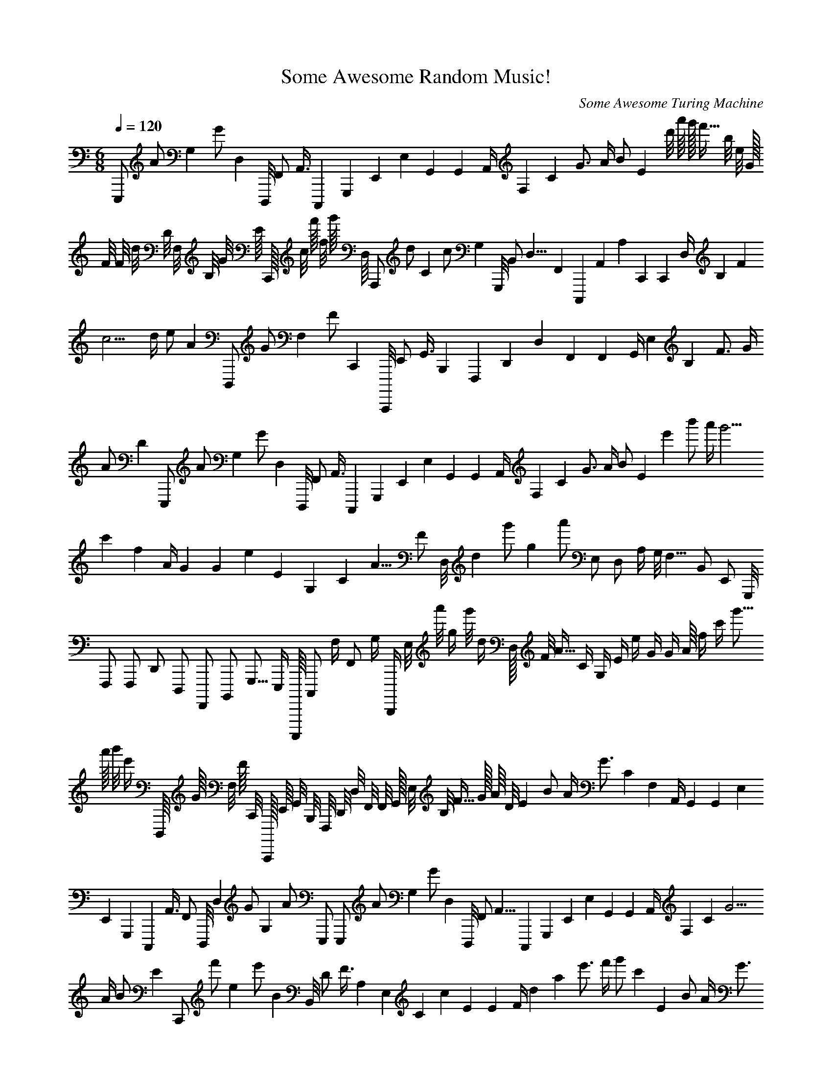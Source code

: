 X: 1
T: Some Awesome Random Music!
C: Some Awesome Turing Machine
M: 6/8
L: 1/4
K: C
Q: 120
E,,,1/2 A1/2 G,1/1 G1/2 D,1/1 D,,,1/8 F,,1/2 A,,3/8 C,,,1/1 G,,,1/1 E,,1/1 E,1/1 G,,1/1 G,,1/1 A,,1/4 F,1/1 C1/1 G3/4 A1/4 B1/2 E1/1 d'1/8 a'1/16 g'1/32 f'9/32 b1/8 e1/8 G1/32 F1/8 F1/8 d1/8 D1/8 F,1/8 B,1/8 G9/64 E1/16 C,,1/64 c1/8 f'1/16 f1/8 g'1/16 D,1/16 A,,,1/2 d1/2 C1/1 c1/2 G,1/1 G,,,1/8 B,,1/2 D,9/8 F,,1/1 C,,,1/1 A,,1/1 A,1/1 C,,1/1 C,,1/1 D,1/4 B,1/1 F1/1 c9/4 d1/4 e1/2 A1/1 D,,,1/2 G1/2 F,1/1 F1/2 C,,1/1 C,,,,1/8 E,,1/2 G,,3/8 B,,,1/1 F,,,1/1 D,,1/1 D,1/1 F,,1/1 F,,1/1 G,,1/4 E,1/1 B,1/1 F3/4 G1/4 A1/2 D1/1 E,,,1/2 A1/2 G,1/1 G1/2 D,1/1 D,,,1/8 F,,1/2 A,,3/8 C,,,1/1 G,,,1/1 E,,1/1 E,1/1 G,,1/1 G,,1/1 A,,1/4 F,1/1 C1/1 G3/4 A1/4 B1/2 E1/1 e'1/1 b'1/2 a'1/4 g'9/4 c'1/1 f1/1 A1/4 G1/1 G1/1 e1/1 E1/1 G,1/1 C1/1 A9/8 F1/2 D,1/8 d1/1 g'1/2 g1/1 a'1/2 E,1/2 D,1/2 A,1/4 G,1/8 F,9/8 B,,1/2 E,,1/2 G,,,1/8 F,,,1/2 F,,,1/2 D,,1/2 D,,,1/2 F,,,,1/2 B,,,,1/2 G,,,9/16 E,,,1/4 C,,,,,1/16 C,,,1/2 F,1/4 F,,1/2 G,1/4 D,,,,1/4 E,1/8 a'1/8 g1/4 g'1/8 d1/4 D,1/32 F1/8 A9/32 C1/4 G,1/4 E1/4 e1/4 G1/4 G1/4 A1/16 f1/4 c'1/4 g'9/16 a'1/16 b'1/8 e'1/4 D,,,1/16 G1/16 F,1/8 F1/16 C,,1/8 C,,,,1/64 E,,1/16 G,,9/64 B,,,1/8 F,,,1/8 D,,1/8 D,1/8 F,,1/8 F,,1/8 G,,1/32 E,1/8 B,1/8 F9/32 G1/32 A1/16 D1/8 E1/1 B1/2 A1/4 G3/4 C1/1 F,1/1 A,,1/4 G,,1/1 G,,1/1 E,1/1 E,,1/1 G,,,1/1 C,,,1/1 A,,3/8 F,,1/2 D,,,1/8 D,1/1 G1/2 G,1/1 A1/2 E,,,1/2 E,,,1/2 A1/2 G,1/1 G1/2 D,1/1 D,,,1/8 F,,1/2 A,,9/8 C,,,1/1 G,,,1/1 E,,1/1 E,1/1 G,,1/1 G,,1/1 A,,1/4 F,1/1 C1/1 G9/4 A1/4 B1/2 E1/1 C,,1/2 f'1/2 e1/1 e'1/2 B1/1 B,,1/8 D1/2 F3/8 A,1/1 E,1/1 C1/1 c1/1 E1/1 E1/1 F1/4 d1/1 a1/1 e'3/4 f'1/4 g'1/2 c'1/1 E1/1 B1/2 A1/4 G3/4 C1/1 F,1/1 A,,1/4 G,,1/1 G,,1/1 E,1/1 E,,1/1 G,,,1/1 C,,,1/1 A,,3/8 F,,1/2 D,,,1/8 D,1/1 G1/2 G,1/1 A1/2 E,,,1/2 E,,,1/2 A1/2 G,1/1 G1/2 D,1/1 D,,,1/8 F,,1/2 A,,9/8 C,,,1/1 G,,,1/1 E,,1/1 E,1/1 G,,1/1 G,,1/1 A,,1/4 F,1/1 C1/1 G9/4 A1/4 B1/2 E1/1 F,,,,1/8 B,1/8 A,,1/4 A,1/8 E,,1/4 E,,,,1/32 G,,,1/8 B,,,9/32 D,,,1/4 A,,,,1/4 F,,,1/4 F,,1/4 A,,,1/4 A,,,1/4 B,,,1/16 G,,1/4 D,1/4 A,9/16 B,1/16 C1/8 F,1/4 c1/1 g1/2 f1/4 e3/4 A1/1 D1/1 F,1/4 E,1/1 E,1/1 C1/1 C,,1/1 E,,1/1 A,,1/1 F,3/8 D,1/2 B,,,1/8 B,1/1 e1/2 E1/1 f1/2 C,,,1/2 E,,,1/8 A1/8 G,1/4 G1/8 D,1/4 D,,,1/32 F,,1/8 A,,9/32 C,,,1/4 G,,,1/4 E,,1/4 E,1/4 G,,1/4 G,,1/4 A,,1/16 F,1/4 C1/4 G9/16 A1/16 B1/8 E1/4 B,,1/2 e'1/2 d1/1 d'1/2 A1/1 A,,1/8 C1/2 E3/8 G,1/1 D,1/1 B,1/1 B1/1 D1/1 D1/1 E1/4 c1/1 g1/1 d'3/4 e'1/4 f'1/2 b1/1 A,1/2 E1/4 D1/8 C9/8 F,1/2 B,,1/2 D,,1/8 C,,,1/2 C,,,1/2 A,,1/2 A,,,1/2 C,,,,1/2 F,,,1/2 D,,9/16 B,,,1/4 G,,,,1/16 G,,1/2 C1/4 C,,1/2 D1/4 A,,,,1/4 C,,,,1/4 F1/4 E,1/2 E1/4 B,,1/2 B,,,,1/16 D,,1/4 F,,9/16 A,,,1/2 E,,,1/2 C,,,1/2 C,,1/2 E,,1/2 E,,1/2 F,,1/8 D,1/2 A,1/2 E9/8 F1/8 G1/4 C1/2 E,,,1/8 A1/8 G,1/4 G1/8 D,1/4 D,,,1/32 F,,1/8 A,,9/32 C,,,1/4 G,,,1/4 E,,1/4 E,1/4 G,,1/4 G,,1/4 A,,1/16 F,1/4 C1/4 G9/16 A1/16 B1/8 E1/4 E,,,1/2 A1/2 G,1/1 G1/2 D,1/1 D,,,1/8 F,,1/2 A,,3/8 C,,,1/1 G,,,1/1 E,,1/1 E,1/1 G,,1/1 G,,1/1 A,,1/4 F,1/1 C1/1 G3/4 A1/4 B1/2 E1/1 E1/2 B1/4 A1/8 G9/8 C1/2 F,1/2 A,,1/8 G,,1/2 G,,1/2 E,1/2 E,,1/2 G,,,1/2 C,,,1/2 A,,9/16 F,,1/4 D,,,1/16 D,1/2 G1/4 G,1/2 A1/4 E,,,1/4 F,,,,1/2 B,1/2 A,,1/1 A,1/2 E,,1/1 E,,,,1/8 G,,,1/2 B,,,9/8 D,,,1/1 A,,,,1/1 F,,,1/1 F,,1/1 A,,,1/1 A,,,1/1 B,,,1/4 G,,1/1 D,1/1 A,9/4 B,1/4 C1/2 F,1/1 E,,,1/2 A1/2 G,1/1 G1/2 D,1/1 D,,,1/8 F,,1/2 A,,3/8 C,,,1/1 G,,,1/1 E,,1/1 E,1/1 G,,1/1 G,,1/1 A,,1/4 F,1/1 C1/1 G3/4 A1/4 B1/2 E1/1 E,,,1/2 A1/2 G,1/1 G1/2 D,1/1 D,,,1/8 F,,1/2 A,,3/8 C,,,1/1 G,,,1/1 E,,1/1 E,1/1 G,,1/1 G,,1/1 A,,1/4 F,1/1 C1/1 G3/4 A1/4 B1/2 E1/1 E,,,1/2 A1/2 G,1/1 G1/2 D,1/1 D,,,1/8 F,,1/2 A,,3/8 C,,,1/1 G,,,1/1 E,,1/1 E,1/1 G,,1/1 G,,1/1 A,,1/4 F,1/1 C1/1 G3/4 A1/4 B1/2 E1/1 E1/1 B1/2 A1/4 G3/4 C1/1 F,1/1 A,,1/4 G,,1/1 G,,1/1 E,1/1 E,,1/1 G,,,1/1 C,,,1/1 A,,3/8 F,,1/2 D,,,1/8 D,1/1 G1/2 G,1/1 A1/2 E,,,1/2 E,,,1/2 A1/2 G,1/1 G1/2 D,1/1 D,,,1/8 F,,1/2 A,,3/8 C,,,1/1 G,,,1/1 E,,1/1 E,1/1 G,,1/1 G,,1/1 A,,1/4 F,1/1 C1/1 G3/4 A1/4 B1/2 E1/1 E1/1 B1/2 A1/4 G3/4 C1/1 F,1/1 A,,1/4 G,,1/1 G,,1/1 E,1/1 E,,1/1 G,,,1/1 C,,,1/1 A,,3/8 F,,1/2 D,,,1/8 D,1/1 G1/2 G,1/1 A1/2 E,,,1/2 E1/1 B1/2 A1/4 G3/4 C1/1 F,1/1 A,,1/4 G,,1/1 G,,1/1 E,1/1 E,,1/1 G,,,1/1 C,,,1/1 A,,3/8 F,,1/2 D,,,1/8 D,1/1 G1/2 G,1/1 A1/2 E,,,1/2 C,,1/1 G,1/2 F,1/4 E,3/4 A,,1/1 D,,1/1 F,,,1/4 E,,,1/1 E,,,1/1 C,,,1/1 C,,,,1/1 E,,,,1/1 A,,,,1/1 F,,,3/8 D,,,1/2 B,,,,,1/8 B,,,1/1 E,1/2 E,,1/1 F,1/2 C,,,,,1/2 E1/1 B1/2 A1/4 G9/4 C1/1 F,1/1 A,,1/4 G,,1/1 G,,1/1 E,1/1 E,,1/1 G,,,1/1 C,,,1/1 A,,9/8 F,,1/2 D,,,1/8 D,1/1 G1/2 G,1/1 A1/2 E,,,1/2 D1/1 A1/2 G1/4 F9/4 B,1/1 E,1/1 G,,1/4 F,,1/1 F,,1/1 D,1/1 D,,1/1 F,,,1/1 B,,,1/1 G,,9/8 E,,1/2 C,,,,1/8 C,,1/1 F1/2 F,1/1 G1/2 D,,,1/2 E1/1 B1/2 A1/4 G3/4 C1/1 F,1/1 A,,1/4 G,,1/1 G,,1/1 E,1/1 E,,1/1 G,,,1/1 C,,,1/1 A,,3/8 F,,1/2 D,,,1/8 D,1/1 G1/2 G,1/1 A1/2 E,,,1/2 F,,1/2 C,,1/4 B,,1/8 A,,9/8 D,,1/2 G,,,1/2 B,,,,1/8 A,,,,1/2 A,,,,1/2 F,,,1/2 F,,,,1/2 A,,,,,1/2 D,,,,1/2 B,,,,9/16 G,,,,1/4 E,,,,,1/16 E,,,1/2 A,,1/4 A,,,1/2 B,,1/4 F,,,,,1/4 A1/1 e1/2 d1/4 c3/4 F1/1 B,1/1 D,1/4 C,,1/1 C,,1/1 A,1/1 A,,1/1 C,,,1/1 F,,1/1 D,3/8 B,,1/2 G,,,1/8 G,1/1 c1/2 C1/1 d1/2 A,,,1/2 E1/1 B1/2 A1/4 G3/4 C1/1 F,1/1 A,,1/4 G,,1/1 G,,1/1 E,1/1 E,,1/1 G,,,1/1 C,,,1/1 A,,3/8 F,,1/2 D,,,1/8 D,1/1 G1/2 G,1/1 A1/2 E,,,1/2 B,,1/1 F,1/2 E,1/4 D,3/4 G,,1/1 C,,,1/1 E,,,1/4 D,,,1/1 D,,,1/1 B,,,1/1 B,,,,1/1 D,,,,1/1 G,,,,1/1 E,,,3/8 C,,,,1/2 A,,,,,1/8 A,,,1/1 D,1/2 D,,1/1 E,1/2 B,,,,,1/2 E,,1/2 a1/2 G1/1 g1/2 D1/1 D,,1/8 F,1/2 A,9/8 C,,1/1 G,,1/1 E,1/1 E1/1 G,1/1 G,1/1 A,1/4 F1/1 c1/1 g9/4 a1/4 b1/2 e1/1 e1/1 b1/2 a1/4 g3/4 c1/1 F1/1 A,1/4 G,1/1 G,1/1 E1/1 E,1/1 G,,1/1 C,,1/1 A,3/8 F,1/2 D,,1/8 D1/1 g1/2 G1/1 a1/2 E,,1/2 A1/4 e1/8 d1/16 c9/16 F1/4 B,1/4 D,1/16 C,,1/4 C,,1/4 A,1/4 A,,1/4 C,,,1/4 F,,1/4 D,9/32 B,,1/8 G,,,1/32 G,1/4 c1/8 C1/4 d1/8 A,,,1/8 E,,,1/2 A1/2 G,1/1 G1/2 D,1/1 D,,,1/8 F,,1/2 A,,3/8 C,,,1/1 G,,,1/1 E,,1/1 E,1/1 G,,1/1 G,,1/1 A,,1/4 F,1/1 C1/1 G3/4 A1/4 B1/2 E1/1 E,,,1/8 A1/8 G,1/4 G1/8 D,1/4 D,,,1/32 F,,1/8 A,,9/32 C,,,1/4 G,,,1/4 E,,1/4 E,1/4 G,,1/4 G,,1/4 A,,1/16 F,1/4 C1/4 G9/16 A1/16 B1/8 E1/4 A,,1/2 d'1/2 c1/1 c'1/2 G1/1 G,,1/8 B,1/2 D9/8 F,1/1 C,,1/1 A,1/1 A1/1 C1/1 C1/1 D1/4 B1/1 f1/1 c'9/4 d'1/4 e'1/2 a1/1 G,,,,1/4 C1/4 B,,1/2 B,1/4 F,,1/2 F,,,,1/16 A,,,1/4 C,,,9/16 E,,,1/2 B,,,,1/2 G,,,1/2 G,,1/2 B,,,1/2 B,,,1/2 C,,,1/8 A,,1/2 E,1/2 B,9/8 C1/8 D1/4 G,1/2 F,,,,,1/2 B,,1/2 A,,,1/1 A,,1/2 E,,,1/1 E,,,,,1/8 G,,,,1/2 B,,,,9/8 D,,,,1/1 A,,,,,1/1 F,,,,1/1 F,,,1/1 A,,,,1/1 A,,,,1/1 B,,,,1/4 G,,,1/1 D,,1/1 A,,9/4 B,,1/4 C,,1/2 F,,1/1 D,,,,1/2 G,1/2 F,,1/1 F,1/2 C,,,1/1 C,,,,,1/8 E,,,1/2 G,,,3/8 B,,,,1/1 F,,,,1/1 D,,,1/1 D,,1/1 F,,,1/1 F,,,1/1 G,,,1/4 E,,1/1 B,,1/1 F,3/4 G,1/4 A,1/2 D,1/1 E,,,1/2 A1/2 G,1/1 G1/2 D,1/1 D,,,1/8 F,,1/2 A,,3/8 C,,,1/1 G,,,1/1 E,,1/1 E,1/1 G,,1/1 G,,1/1 A,,1/4 F,1/1 C1/1 G3/4 A1/4 B1/2 E1/1 A,,,,,1/2 D,1/2 C,,,1/1 C,,1/2 G,,,1/1 G,,,,,1/8 B,,,,1/2 D,,,3/8 F,,,,1/1 C,,,,,1/1 A,,,,1/1 A,,,1/1 C,,,,1/1 C,,,,1/1 D,,,1/4 B,,,1/1 F,,1/1 C,,3/4 D,1/4 E,1/2 A,,1/1 F,,,,1/2 B,1/2 A,,1/1 A,1/2 E,,1/1 E,,,,1/8 G,,,1/2 B,,,3/8 D,,,1/1 A,,,,1/1 F,,,1/1 F,,1/1 A,,,1/1 A,,,1/1 B,,,1/4 G,,1/1 D,1/1 A,3/4 B,1/4 C1/2 F,1/1 E,,,1/2 A1/2 G,1/1 G1/2 D,1/1 D,,,1/8 F,,1/2 A,,9/8 C,,,1/1 G,,,1/1 E,,1/1 E,1/1 G,,1/1 G,,1/1 A,,1/4 F,1/1 C1/1 G9/4 A1/4 B1/2 E1/1 E,,,1/16 A1/16 G,1/8 G1/16 D,1/8 D,,,1/64 F,,1/16 A,,9/64 C,,,1/8 G,,,1/8 E,,1/8 E,1/8 G,,1/8 G,,1/8 A,,1/32 F,1/8 C1/8 G9/32 A1/32 B1/16 E1/8 C,,1/1 G,1/2 F,1/4 E,3/4 A,,1/1 D,,1/1 F,,,1/4 E,,,1/1 E,,,1/1 C,,,1/1 C,,,,1/1 E,,,,1/1 A,,,,1/1 F,,,3/8 D,,,1/2 B,,,,,1/8 B,,,1/1 E,1/2 E,,1/1 F,1/2 C,,,,,1/2 E,,,1/2 A1/2 G,1/1 G1/2 D,1/1 D,,,1/8 F,,1/2 A,,9/8 C,,,1/1 G,,,1/1 E,,1/1 E,1/1 G,,1/1 G,,1/1 A,,1/4 F,1/1 C1/1 G9/4 A1/4 B1/2 E1/1 E,,,1/2 A1/2 G,1/1 G1/2 D,1/1 D,,,1/8 F,,1/2 A,,9/8 C,,,1/1 G,,,1/1 E,,1/1 E,1/1 G,,1/1 G,,1/1 A,,1/4 F,1/1 C1/1 G9/4 A1/4 B1/2 E1/1 E,,,1/2 A1/2 G,1/1 G1/2 D,1/1 D,,,1/8 F,,1/2 A,,3/8 C,,,1/1 G,,,1/1 E,,1/1 E,1/1 G,,1/1 G,,1/1 A,,1/4 F,1/1 C1/1 G3/4 A1/4 B1/2 E1/1 E,,,1/2 A1/2 G,1/1 G1/2 D,1/1 D,,,1/8 F,,1/2 A,,9/8 C,,,1/1 G,,,1/1 E,,1/1 E,1/1 G,,1/1 G,,1/1 A,,1/4 F,1/1 C1/1 G9/4 A1/4 B1/2 E1/1 B1/1 f1/2 e1/4 d3/4 G1/1 C1/1 E,1/4 D,1/1 D,1/1 B,1/1 B,,1/1 D,,1/1 G,,1/1 E,3/8 C,,1/2 A,,,1/8 A,1/1 d1/2 D1/1 e1/2 B,,,1/2 a1/1 e'1/2 d'1/4 c'3/4 f1/1 B1/1 D1/4 C1/1 C1/1 A1/1 A,1/1 C,,1/1 F,1/1 D3/8 B,1/2 G,,1/8 G1/1 c'1/2 c1/1 d'1/2 A,,1/2 E1/1 B1/2 A1/4 G3/4 C1/1 F,1/1 A,,1/4 G,,1/1 G,,1/1 E,1/1 E,,1/1 G,,,1/1 C,,,1/1 A,,3/8 F,,1/2 D,,,1/8 D,1/1 G1/2 G,1/1 A1/2 E,,,1/2 B,,1/4 e'1/4 d1/2 d'1/4 A1/2 A,,1/16 C1/4 E9/16 G,1/2 D,1/2 B,1/2 B1/2 D1/2 D1/2 E1/8 c1/2 g1/2 d'9/8 e'1/8 f'1/4 b1/2 E,1/2 a'1/2 g1/1 g'1/2 d1/1 D,1/8 F1/2 A3/8 C1/1 G,1/1 E1/1 e1/1 G1/1 G1/1 A1/4 f1/1 c'1/1 g'3/4 a'1/4 b'1/2 e'1/1 E1/1 B1/2 A1/4 G3/4 C1/1 F,1/1 A,,1/4 G,,1/1 G,,1/1 E,1/1 E,,1/1 G,,,1/1 C,,,1/1 A,,3/8 F,,1/2 D,,,1/8 D,1/1 G1/2 G,1/1 A1/2 E,,,1/2 E1/1 B1/2 A1/4 G3/4 C1/1 F,1/1 A,,1/4 G,,1/1 G,,1/1 E,1/1 E,,1/1 G,,,1/1 C,,,1/1 A,,3/8 F,,1/2 D,,,1/8 D,1/1 G1/2 G,1/1 A1/2 E,,,1/2 E,1/1 B,1/2 A,1/4 G,3/4 C,,1/1 F,,1/1 A,,,1/4 G,,,1/1 G,,,1/1 E,,1/1 E,,,1/1 G,,,,1/1 C,,,,1/1 A,,,3/8 F,,,1/2 D,,,,1/8 D,,1/1 G,1/2 G,,1/1 A,1/2 E,,,,1/2 E,,,,,1/2 A,,1/2 G,,,1/1 G,,1/2 D,,,1/1 D,,,,,1/8 F,,,,1/2 A,,,,9/8 C,,,,,1/1 G,,,,,1/1 E,,,,1/1 E,,,1/1 G,,,,1/1 G,,,,1/1 A,,,,1/4 F,,,1/1 C,,,1/1 G,,9/4 A,,1/4 B,,1/2 E,,1/1 F,,,,1/2 B,1/2 A,,1/1 A,1/2 E,,1/1 E,,,,1/8 G,,,1/2 B,,,3/8 D,,,1/1 A,,,,1/1 F,,,1/1 F,,1/1 A,,,1/1 A,,,1/1 B,,,1/4 G,,1/1 D,1/1 A,3/4 B,1/4 C1/2 F,1/1 g1/1 d'1/2 c'1/4 b3/4 e1/1 A1/1 C1/4 B,1/1 B,1/1 G1/1 G,1/1 B,,1/1 E,1/1 C3/8 A,1/2 F,,1/8 F1/1 b1/2 B1/1 c'1/2 G,,1/2 e'1/1 b'1/2 a'1/4 g'3/4 c'1/1 f1/1 A1/4 G1/1 G1/1 e1/1 E1/1 G,1/1 C1/1 A3/8 F1/2 D,1/8 d1/1 g'1/2 g1/1 a'1/2 E,1/2 E,,,1/2 A1/2 G,1/1 G1/2 D,1/1 D,,,1/8 F,,1/2 A,,3/8 C,,,1/1 G,,,1/1 E,,1/1 E,1/1 G,,1/1 G,,1/1 A,,1/4 F,1/1 C1/1 G3/4 A1/4 B1/2 E1/1 B1/1 f1/2 e1/4 d3/4 G1/1 C1/1 E,1/4 D,1/1 D,1/1 B,1/1 B,,1/1 D,,1/1 G,,1/1 E,3/8 C,,1/2 A,,,1/8 A,1/1 d1/2 D1/1 e1/2 B,,,1/2 E,,,1/16 A1/16 G,1/8 G1/16 D,1/8 D,,,1/64 F,,1/16 A,,9/64 C,,,1/8 G,,,1/8 E,,1/8 E,1/8 G,,1/8 G,,1/8 A,,1/32 F,1/8 C1/8 G9/32 A1/32 B1/16 E1/8 A,,,1/2 d1/2 C1/1 c1/2 G,1/1 G,,,1/8 B,,1/2 D,9/8 F,,1/1 C,,,1/1 A,,1/1 A,1/1 C,,1/1 C,,1/1 D,1/4 B,1/1 F1/1 c9/4 d1/4 e1/2 A1/1 E1/1 B1/2 A1/4 G3/4 C1/1 F,1/1 A,,1/4 G,,1/1 G,,1/1 E,1/1 E,,1/1 G,,,1/1 C,,,1/1 A,,3/8 F,,1/2 D,,,1/8 D,1/1 G1/2 G,1/1 A1/2 E,,,1/2 A1/4 e1/8 d1/16 c9/16 F1/4 B,1/4 D,1/16 C,,1/4 C,,1/4 A,1/4 A,,1/4 C,,,1/4 F,,1/4 D,9/32 B,,1/8 G,,,1/32 G,1/4 c1/8 C1/4 d1/8 A,,,1/8 E1/1 B1/2 A1/4 G3/4 C1/1 F,1/1 A,,1/4 G,,1/1 G,,1/1 E,1/1 E,,1/1 G,,,1/1 C,,,1/1 A,,3/8 F,,1/2 D,,,1/8 D,1/1 G1/2 G,1/1 A1/2 E,,,1/2 B,1/1 F1/2 E1/4 D9/4 G,1/1 C,,1/1 E,,1/4 D,,1/1 D,,1/1 B,,1/1 B,,,1/1 D,,,1/1 G,,,1/1 E,,9/8 C,,,1/2 A,,,,1/8 A,,1/1 D1/2 D,1/1 E1/2 B,,,,1/2 B,,,,,1/2 E,1/2 D,,1/1 D,1/2 A,,,1/1 A,,,,,1/8 C,,,,1/2 E,,,3/8 G,,,,1/1 D,,,,1/1 B,,,,1/1 B,,,1/1 D,,,1/1 D,,,1/1 E,,,1/4 C,,,1/1 G,,1/1 D,3/4 E,1/4 F,1/2 B,,1/1 E,,,1/16 A1/16 G,1/8 G1/16 D,1/8 D,,,1/64 F,,1/16 A,,9/64 C,,,1/8 G,,,1/8 E,,1/8 E,1/8 G,,1/8 G,,1/8 A,,1/32 F,1/8 C1/8 G9/32 A1/32 B1/16 E1/8 E,,,1/2 A1/2 G,1/1 G1/2 D,1/1 D,,,1/8 F,,1/2 A,,3/8 C,,,1/1 G,,,1/1 E,,1/1 E,1/1 G,,1/1 G,,1/1 A,,1/4 F,1/1 C1/1 G3/4 A1/4 B1/2 E1/1 E,,,1/2 A1/2 G,1/1 G1/2 D,1/1 D,,,1/8 F,,1/2 A,,3/8 C,,,1/1 G,,,1/1 E,,1/1 E,1/1 G,,1/1 G,,1/1 A,,1/4 F,1/1 C1/1 G3/4 A1/4 B1/2 E1/1 E,,,1/8 A1/8 G,1/4 G1/8 D,1/4 D,,,1/32 F,,1/8 A,,9/32 C,,,1/4 G,,,1/4 E,,1/4 E,1/4 G,,1/4 G,,1/4 A,,1/16 F,1/4 C1/4 G9/16 A1/16 B1/8 E1/4 E1/1 B1/2 A1/4 G3/4 C1/1 F,1/1 A,,1/4 G,,1/1 G,,1/1 E,1/1 E,,1/1 G,,,1/1 C,,,1/1 A,,3/8 F,,1/2 D,,,1/8 D,1/1 G1/2 G,1/1 A1/2 E,,,1/2 E,,1/2 B,,1/4 A,,1/8 G,,9/8 C,,,1/2 F,,,1/2 A,,,,1/8 G,,,,1/2 G,,,,1/2 E,,,1/2 E,,,,1/2 G,,,,,1/2 C,,,,,1/2 A,,,,9/16 F,,,,1/4 D,,,,,1/16 D,,,1/2 G,,1/4 G,,,1/2 A,,1/4 E,,,,,1/4 E,,,1/4 A1/4 G,1/2 G1/4 D,1/2 D,,,1/16 F,,1/4 A,,9/16 C,,,1/2 G,,,1/2 E,,1/2 E,1/2 G,,1/2 G,,1/2 A,,1/8 F,1/2 C1/2 G9/8 A1/8 B1/4 E1/2 e1/4 b1/8 a1/16 g9/16 c1/4 F1/4 A,1/16 G,1/4 G,1/4 E1/4 E,1/4 G,,1/4 C,,1/4 A,9/32 F,1/8 D,,1/32 D1/4 g1/8 G1/4 a1/8 E,,1/8 E,,,1/2 A1/2 G,1/1 G1/2 D,1/1 D,,,1/8 F,,1/2 A,,3/8 C,,,1/1 G,,,1/1 E,,1/1 E,1/1 G,,1/1 G,,1/1 A,,1/4 F,1/1 C1/1 G3/4 A1/4 B1/2 E1/1 C,,,1/2 f1/2 E1/1 e1/2 B,1/1 B,,,1/8 D,1/2 F,3/8 A,,1/1 E,,1/1 C,,1/1 C1/1 E,1/1 E,1/1 F,1/4 D1/1 A1/1 e3/4 f1/4 g1/2 c1/1 E,,,1/2 A1/2 G,1/1 G1/2 D,1/1 D,,,1/8 F,,1/2 A,,3/8 C,,,1/1 G,,,1/1 E,,1/1 E,1/1 G,,1/1 G,,1/1 A,,1/4 F,1/1 C1/1 G3/4 A1/4 B1/2 E1/1 E1/1 B1/2 A1/4 G3/4 C1/1 F,1/1 A,,1/4 G,,1/1 G,,1/1 E,1/1 E,,1/1 G,,,1/1 C,,,1/1 A,,3/8 F,,1/2 D,,,1/8 D,1/1 G1/2 G,1/1 A1/2 E,,,1/2 E1/1 B1/2 A1/4 G9/4 C1/1 F,1/1 A,,1/4 G,,1/1 G,,1/1 E,1/1 E,,1/1 G,,,1/1 C,,,1/1 A,,9/8 F,,1/2 D,,,1/8 D,1/1 G1/2 G,1/1 A1/2 E,,,1/2 E,,,1/16 A1/16 G,1/8 G1/16 D,1/8 D,,,1/64 F,,1/16 A,,9/64 C,,,1/8 G,,,1/8 E,,1/8 E,1/8 G,,1/8 G,,1/8 A,,1/32 F,1/8 C1/8 G9/32 A1/32 B1/16 E1/8 d1/1 a1/2 g1/4 f3/4 B1/1 E1/1 G,1/4 F,1/1 F,1/1 D1/1 D,1/1 F,,1/1 B,,1/1 G,3/8 E,1/2 C,,,1/8 C1/1 f1/2 F1/1 g1/2 D,,1/2 b1/1 f'1/2 e'1/4 d'3/4 g1/1 c1/1 E1/4 D1/1 D1/1 B1/1 B,1/1 D,1/1 G,1/1 E3/8 C1/2 A,,1/8 A1/1 d'1/2 d1/1 e'1/2 B,,1/2 F,,1/2 b1/2 A1/1 a1/2 E1/1 E,,1/8 G,1/2 B,3/8 D,1/1 A,,1/1 F,1/1 F1/1 A,1/1 A,1/1 B,1/4 G1/1 d1/1 a3/4 b1/4 c'1/2 f1/1 E,,,1/2 A1/2 G,1/1 G1/2 D,1/1 D,,,1/8 F,,1/2 A,,9/8 C,,,1/1 G,,,1/1 E,,1/1 E,1/1 G,,1/1 G,,1/1 A,,1/4 F,1/1 C1/1 G9/4 A1/4 B1/2 E1/1 E,,,1/2 A1/2 G,1/1 G1/2 D,1/1 D,,,1/8 F,,1/2 A,,3/8 C,,,1/1 G,,,1/1 E,,1/1 E,1/1 G,,1/1 G,,1/1 A,,1/4 F,1/1 C1/1 G3/4 A1/4 B1/2 E1/1 g1/8 d'1/16 c'1/32 b9/32 e1/8 A1/8 C1/32 B,1/8 B,1/8 G1/8 G,1/8 B,,1/8 E,1/8 C9/64 A,1/16 F,,1/64 F1/8 b1/16 B1/8 c'1/16 G,,1/16 G,,1/1 D,1/2 C,,1/4 B,,3/4 E,,1/1 A,,,1/1 C,,,,1/4 B,,,,1/1 B,,,,1/1 G,,,1/1 G,,,,1/1 B,,,,,1/1 E,,,,1/1 C,,,,3/8 A,,,,1/2 F,,,,,1/8 F,,,1/1 B,,1/2 B,,,1/1 C,,1/2 G,,,,,1/2 E,,,1/2 A1/2 G,1/1 G1/2 D,1/1 D,,,1/8 F,,1/2 A,,3/8 C,,,1/1 G,,,1/1 E,,1/1 E,1/1 G,,1/1 G,,1/1 A,,1/4 F,1/1 C1/1 G3/4 A1/4 B1/2 E1/1 D,,,,1/2 G,1/2 F,,1/1 F,1/2 C,,,1/1 C,,,,,1/8 E,,,1/2 G,,,3/8 B,,,,1/1 F,,,,1/1 D,,,1/1 D,,1/1 F,,,1/1 F,,,1/1 G,,,1/4 E,,1/1 B,,1/1 F,3/4 G,1/4 A,1/2 D,1/1 D1/1 A1/2 G1/4 F9/4 B,1/1 E,1/1 G,,1/4 F,,1/1 F,,1/1 D,1/1 D,,1/1 F,,,1/1 B,,,1/1 G,,9/8 E,,1/2 C,,,,1/8 C,,1/1 F1/2 F,1/1 G1/2 D,,,1/2 f1/1 c'1/2 b1/4 a3/4 d1/1 G1/1 B,1/4 A,1/1 A,1/1 F1/1 F,1/1 A,,1/1 D,1/1 B,3/8 G,1/2 E,,1/8 E1/1 a1/2 A1/1 b1/2 F,,1/2 A,,1/2 d'1/2 c1/1 c'1/2 G1/1 G,,1/8 B,1/2 D9/8 F,1/1 C,,1/1 A,1/1 A1/1 C1/1 C1/1 D1/4 B1/1 f1/1 c'9/4 d'1/4 e'1/2 a1/1 G,,,1/4 c1/4 B,1/2 B1/4 F,1/2 F,,,1/16 A,,1/4 C,,9/16 E,,1/2 B,,,1/2 G,,1/2 G,1/2 B,,1/2 B,,1/2 C,,1/8 A,1/2 E1/2 B9/8 c1/8 d1/4 G1/2 E1/1 B1/2 A1/4 G3/4 C1/1 F,1/1 A,,1/4 G,,1/1 G,,1/1 E,1/1 E,,1/1 G,,,1/1 C,,,1/1 A,,3/8 F,,1/2 D,,,1/8 D,1/1 G1/2 G,1/1 A1/2 E,,,1/2 E,,,1/2 A1/2 G,1/1 G1/2 D,1/1 D,,,1/8 F,,1/2 A,,3/8 C,,,1/1 G,,,1/1 E,,1/1 E,1/1 G,,1/1 G,,1/1 A,,1/4 F,1/1 C1/1 G3/4 A1/4 B1/2 E1/1 e1/8 b1/16 a1/32 g9/32 c1/8 F1/8 A,1/32 G,1/8 G,1/8 E1/8 E,1/8 G,,1/8 C,,1/8 A,9/64 F,1/16 D,,1/64 D1/8 g1/16 G1/8 a1/16 E,,1/16 A,,1/1 E,1/2 D,1/4 C,,3/4 F,,1/1 B,,,1/1 D,,,1/4 C,,,,1/1 C,,,,1/1 A,,,1/1 A,,,,1/1 C,,,,,1/1 F,,,,1/1 D,,,3/8 B,,,,1/2 G,,,,,1/8 G,,,1/1 C,,1/2 C,,,1/1 D,1/2 A,,,,,1/2 G,,,1/4 c1/4 B,1/2 B1/4 F,1/2 F,,,1/16 A,,1/4 C,,9/16 E,,1/2 B,,,1/2 G,,1/2 G,1/2 B,,1/2 B,,1/2 C,,1/8 A,1/2 E1/2 B9/8 c1/8 d1/4 G1/2 C,,,,,1/2 F,1/2 E,,1/1 E,1/2 B,,,1/1 B,,,,,1/8 D,,,1/2 F,,,3/8 A,,,,1/1 E,,,,1/1 C,,,,1/1 C,,,1/1 E,,,1/1 E,,,1/1 F,,,1/4 D,,1/1 A,,1/1 E,3/4 F,1/4 G,1/2 C,,1/1 E1/1 B1/2 A1/4 G9/4 C1/1 F,1/1 A,,1/4 G,,1/1 G,,1/1 E,1/1 E,,1/1 G,,,1/1 C,,,1/1 A,,9/8 F,,1/2 D,,,1/8 D,1/1 G1/2 G,1/1 A1/2 E,,,1/2 C,,1/1 G,1/2 F,1/4 E,9/4 A,,1/1 D,,1/1 F,,,1/4 E,,,1/1 E,,,1/1 C,,,1/1 C,,,,1/1 E,,,,1/1 A,,,,1/1 F,,,9/8 D,,,1/2 B,,,,,1/8 B,,,1/1 E,1/2 E,,1/1 F,1/2 C,,,,,1/2 B,,1/2 e'1/2 d1/1 d'1/2 A1/1 A,,1/8 C1/2 E3/8 G,1/1 D,1/1 B,1/1 B1/1 D1/1 D1/1 E1/4 c1/1 g1/1 d'3/4 e'1/4 f'1/2 b1/1 F,,,1/2 B1/2 A,1/1 A1/2 E,1/1 E,,,1/8 G,,1/2 B,,9/8 D,,1/1 A,,,1/1 F,,1/1 F,1/1 A,,1/1 A,,1/1 B,,1/4 G,1/1 D1/1 A9/4 B1/4 c1/2 F1/1 F,,,1/8 B1/8 A,1/4 A1/8 E,1/4 E,,,1/32 G,,1/8 B,,9/32 D,,1/4 A,,,1/4 F,,1/4 F,1/4 A,,1/4 A,,1/4 B,,1/16 G,1/4 D1/4 A9/16 B1/16 c1/8 F1/4 E,,,1/4 A1/4 G,1/2 G1/4 D,1/2 D,,,1/16 F,,1/4 A,,9/16 C,,,1/2 G,,,1/2 E,,1/2 E,1/2 G,,1/2 G,,1/2 A,,1/8 F,1/2 C1/2 G9/8 A1/8 B1/4 E1/2 E,1/2 a'1/2 g1/1 g'1/2 d1/1 D,1/8 F1/2 A9/8 C1/1 G,1/1 E1/1 e1/1 G1/1 G1/1 A1/4 f1/1 c'1/1 g'9/4 a'1/4 b'1/2 e'1/1 C,,,1/2 f1/2 E1/1 e1/2 B,1/1 B,,,1/8 D,1/2 F,9/8 A,,1/1 E,,1/1 C,,1/1 C1/1 E,1/1 E,1/1 F,1/4 D1/1 A1/1 e9/4 f1/4 g1/2 c1/1 e1/1 b1/2 a1/4 g3/4 c1/1 F1/1 A,1/4 G,1/1 G,1/1 E1/1 E,1/1 G,,1/1 C,,1/1 A,3/8 F,1/2 D,,1/8 D1/1 g1/2 G1/1 a1/2 E,,1/2 E1/1 B1/2 A1/4 G3/4 C1/1 F,1/1 A,,1/4 G,,1/1 G,,1/1 E,1/1 E,,1/1 G,,,1/1 C,,,1/1 A,,3/8 F,,1/2 D,,,1/8 D,1/1 G1/2 G,1/1 A1/2 E,,,1/2 E,,,1/2 A1/2 G,1/1 G1/2 D,1/1 D,,,1/8 F,,1/2 A,,3/8 C,,,1/1 G,,,1/1 E,,1/1 E,1/1 G,,1/1 G,,1/1 A,,1/4 F,1/1 C1/1 G3/4 A1/4 B1/2 E1/1 F,,,1/2 B1/2 A,1/1 A1/2 E,1/1 E,,,1/8 G,,1/2 B,,3/8 D,,1/1 A,,,1/1 F,,1/1 F,1/1 A,,1/1 A,,1/1 B,,1/4 G,1/1 D1/1 A3/4 B1/4 c1/2 F1/1 A,,1/1 E,1/2 D,1/4 C,,9/4 F,,1/1 B,,,1/1 D,,,1/4 C,,,,1/1 C,,,,1/1 A,,,1/1 A,,,,1/1 C,,,,,1/1 F,,,,1/1 D,,,9/8 B,,,,1/2 G,,,,,1/8 G,,,1/1 C,,1/2 C,,,1/1 D,1/2 A,,,,,1/2 D1/1 A1/2 G1/4 F3/4 B,1/1 E,1/1 G,,1/4 F,,1/1 F,,1/1 D,1/1 D,,1/1 F,,,1/1 B,,,1/1 G,,3/8 E,,1/2 C,,,,1/8 C,,1/1 F1/2 F,1/1 G1/2 D,,,1/2 E,,,1/8 A1/8 G,1/4 G1/8 D,1/4 D,,,1/32 F,,1/8 A,,9/32 C,,,1/4 G,,,1/4 E,,1/4 E,1/4 G,,1/4 G,,1/4 A,,1/16 F,1/4 C1/4 G9/16 A1/16 B1/8 E1/4 E,,,,,1/2 A,,1/2 G,,,1/1 G,,1/2 D,,,1/1 D,,,,,1/8 F,,,,1/2 A,,,,3/8 C,,,,,1/1 G,,,,,1/1 E,,,,1/1 E,,,1/1 G,,,,1/1 G,,,,1/1 A,,,,1/4 F,,,1/1 C,,,1/1 G,,3/4 A,,1/4 B,,1/2 E,,1/1 E1/1 B1/2 A1/4 G3/4 C1/1 F,1/1 A,,1/4 G,,1/1 G,,1/1 E,1/1 E,,1/1 G,,,1/1 C,,,1/1 A,,3/8 F,,1/2 D,,,1/8 D,1/1 G1/2 G,1/1 A1/2 E,,,1/2 E1/1 B1/2 A1/4 G3/4 C1/1 F,1/1 A,,1/4 G,,1/1 G,,1/1 E,1/1 E,,1/1 G,,,1/1 C,,,1/1 A,,3/8 F,,1/2 D,,,1/8 D,1/1 G1/2 G,1/1 A1/2 E,,,1/2 b1/2 f'1/4 e'1/8 d'9/8 g1/2 c1/2 E1/8 D1/2 D1/2 B1/2 B,1/2 D,1/2 G,1/2 E9/16 C1/4 A,,1/16 A1/2 d'1/4 d1/2 e'1/4 B,,1/4 E,,,1/2 A1/2 G,1/1 G1/2 D,1/1 D,,,1/8 F,,1/2 A,,9/8 C,,,1/1 G,,,1/1 E,,1/1 E,1/1 G,,1/1 G,,1/1 A,,1/4 F,1/1 C1/1 G9/4 A1/4 B1/2 E1/1 E1/1 B1/2 A1/4 G9/4 C1/1 F,1/1 A,,1/4 G,,1/1 G,,1/1 E,1/1 E,,1/1 G,,,1/1 C,,,1/1 A,,9/8 F,,1/2 D,,,1/8 D,1/1 G1/2 G,1/1 A1/2 E,,,1/2 G,,,1/16 c1/16 B,1/8 B1/16 F,1/8 F,,,1/64 A,,1/16 C,,9/64 E,,1/8 B,,,1/8 G,,1/8 G,1/8 B,,1/8 B,,1/8 C,,1/32 A,1/8 E1/8 B9/32 c1/32 d1/16 G1/8 d1/1 a1/2 g1/4 f3/4 B1/1 E1/1 G,1/4 F,1/1 F,1/1 D1/1 D,1/1 F,,1/1 B,,1/1 G,3/8 E,1/2 C,,,1/8 C1/1 f1/2 F1/1 g1/2 D,,1/2 E,,,1/2 A1/2 G,1/1 G1/2 D,1/1 D,,,1/8 F,,1/2 A,,9/8 C,,,1/1 G,,,1/1 E,,1/1 E,1/1 G,,1/1 G,,1/1 A,,1/4 F,1/1 C1/1 G9/4 A1/4 B1/2 E1/1 F,,,,,1/2 B,,1/2 A,,,1/1 A,,1/2 E,,,1/1 E,,,,,1/8 G,,,,1/2 B,,,,9/8 D,,,,1/1 A,,,,,1/1 F,,,,1/1 F,,,1/1 A,,,,1/1 A,,,,1/1 B,,,,1/4 G,,,1/1 D,,1/1 A,,9/4 B,,1/4 C,,1/2 F,,1/1 E,,1/4 a1/4 G1/2 g1/4 D1/2 D,,1/16 F,1/4 A,9/16 C,,1/2 G,,1/2 E,1/2 E1/2 G,1/2 G,1/2 A,1/8 F1/2 c1/2 g9/8 a1/8 b1/4 e1/2 C,,1/2 f'1/2 e1/1 e'1/2 B1/1 B,,1/8 D1/2 F3/8 A,1/1 E,1/1 C1/1 c1/1 E1/1 E1/1 F1/4 d1/1 a1/1 e'3/4 f'1/4 g'1/2 c'1/1 E1/1 B1/2 A1/4 G3/4 C1/1 F,1/1 A,,1/4 G,,1/1 G,,1/1 E,1/1 E,,1/1 G,,,1/1 C,,,1/1 A,,3/8 F,,1/2 D,,,1/8 D,1/1 G1/2 G,1/1 A1/2 E,,,1/2 E1/1 B1/2 A1/4 G3/4 C1/1 F,1/1 A,,1/4 G,,1/1 G,,1/1 E,1/1 E,,1/1 G,,,1/1 C,,,1/1 A,,3/8 F,,1/2 D,,,1/8 D,1/1 G1/2 G,1/1 A1/2 E,,,1/2 E,,,1/8 A1/8 G,1/4 G1/8 D,1/4 D,,,1/32 F,,1/8 A,,9/32 C,,,1/4 G,,,1/4 E,,1/4 E,1/4 G,,1/4 G,,1/4 A,,1/16 F,1/4 C1/4 G9/16 A1/16 B1/8 E1/4 E1/1 B1/2 A1/4 G3/4 C1/1 F,1/1 A,,1/4 G,,1/1 G,,1/1 E,1/1 E,,1/1 G,,,1/1 C,,,1/1 A,,3/8 F,,1/2 D,,,1/8 D,1/1 G1/2 G,1/1 A1/2 E,,,1/2 E1/1 B1/2 A1/4 G9/4 C1/1 F,1/1 A,,1/4 G,,1/1 G,,1/1 E,1/1 E,,1/1 G,,,1/1 C,,,1/1 A,,9/8 F,,1/2 D,,,1/8 D,1/1 G1/2 G,1/1 A1/2 E,,,1/2 E,,,1/2 A1/2 G,1/1 G1/2 D,1/1 D,,,1/8 F,,1/2 A,,9/8 C,,,1/1 G,,,1/1 E,,1/1 E,1/1 G,,1/1 G,,1/1 A,,1/4 F,1/1 C1/1 G9/4 A1/4 B1/2 E1/1 E,,,1/2 A1/2 G,1/1 G1/2 D,1/1 D,,,1/8 F,,1/2 A,,3/8 C,,,1/1 G,,,1/1 E,,1/1 E,1/1 G,,1/1 G,,1/1 A,,1/4 F,1/1 C1/1 G3/4 A1/4 B1/2 E1/1 F,,,1/2 B1/2 A,1/1 A1/2 E,1/1 E,,,1/8 G,,1/2 B,,3/8 D,,1/1 A,,,1/1 F,,1/1 F,1/1 A,,1/1 A,,1/1 B,,1/4 G,1/1 D1/1 A3/4 B1/4 c1/2 F1/1 E1/1 B1/2 A1/4 G3/4 C1/1 F,1/1 A,,1/4 G,,1/1 G,,1/1 E,1/1 E,,1/1 G,,,1/1 C,,,1/1 A,,3/8 F,,1/2 D,,,1/8 D,1/1 G1/2 G,1/1 A1/2 E,,,1/2 E,,,1/2 A1/2 G,1/1 G1/2 D,1/1 D,,,1/8 F,,1/2 A,,3/8 C,,,1/1 G,,,1/1 E,,1/1 E,1/1 G,,1/1 G,,1/1 A,,1/4 F,1/1 C1/1 G3/4 A1/4 B1/2 E1/1 g1/1 d'1/2 c'1/4 b9/4 e1/1 A1/1 C1/4 B,1/1 B,1/1 G1/1 G,1/1 B,,1/1 E,1/1 C9/8 A,1/2 F,,1/8 F1/1 b1/2 B1/1 c'1/2 G,,1/2 B,,,1/2 e1/2 D1/1 d1/2 A,1/1 A,,,1/8 C,,1/2 E,3/8 G,,1/1 D,,1/1 B,,1/1 B,1/1 D,1/1 D,1/1 E,1/4 C1/1 G1/1 d3/4 e1/4 f1/2 B1/1 d1/1 a1/2 g1/4 f9/4 B1/1 E1/1 G,1/4 F,1/1 F,1/1 D1/1 D,1/1 F,,1/1 B,,1/1 G,9/8 E,1/2 C,,,1/8 C1/1 f1/2 F1/1 g1/2 D,,1/2 E,,,1/4 A1/4 G,1/2 G1/4 D,1/2 D,,,1/16 F,,1/4 A,,9/16 C,,,1/2 G,,,1/2 E,,1/2 E,1/2 G,,1/2 G,,1/2 A,,1/8 F,1/2 C1/2 G9/8 A1/8 B1/4 E1/2 F1/4 c1/8 B1/16 A9/16 D1/4 G,1/4 B,,1/16 A,,1/4 A,,1/4 F,1/4 F,,1/4 A,,,1/4 D,,1/4 B,,9/32 G,,1/8 E,,,1/32 E,1/4 A1/8 A,1/4 B1/8 F,,,1/8 E,,,1/2 A1/2 G,1/1 G1/2 D,1/1 D,,,1/8 F,,1/2 A,,9/8 C,,,1/1 G,,,1/1 E,,1/1 E,1/1 G,,1/1 G,,1/1 A,,1/4 F,1/1 C1/1 G9/4 A1/4 B1/2 E1/1 C,,,,1/4 F1/4 E,1/2 E1/4 B,,1/2 B,,,,1/16 D,,1/4 F,,9/16 A,,,1/2 E,,,1/2 C,,,1/2 C,,1/2 E,,1/2 E,,1/2 F,,1/8 D,1/2 A,1/2 E9/8 F1/8 G1/4 C1/2 C,,,1/2 f1/2 E1/1 e1/2 B,1/1 B,,,1/8 D,1/2 F,9/8 A,,1/1 E,,1/1 C,,1/1 C1/1 E,1/1 E,1/1 F,1/4 D1/1 A1/1 e9/4 f1/4 g1/2 c1/1 G,1/1 D1/2 C1/4 B,3/4 E,1/1 A,,1/1 C,,,1/4 B,,,1/1 B,,,1/1 G,,1/1 G,,,1/1 B,,,,1/1 E,,,1/1 C,,,3/8 A,,,1/2 F,,,,1/8 F,,1/1 B,1/2 B,,1/1 C1/2 G,,,,1/2 E1/1 B1/2 A1/4 G3/4 C1/1 F,1/1 A,,1/4 G,,1/1 G,,1/1 E,1/1 E,,1/1 G,,,1/1 C,,,1/1 A,,3/8 F,,1/2 D,,,1/8 D,1/1 G1/2 G,1/1 A1/2 E,,,1/2 